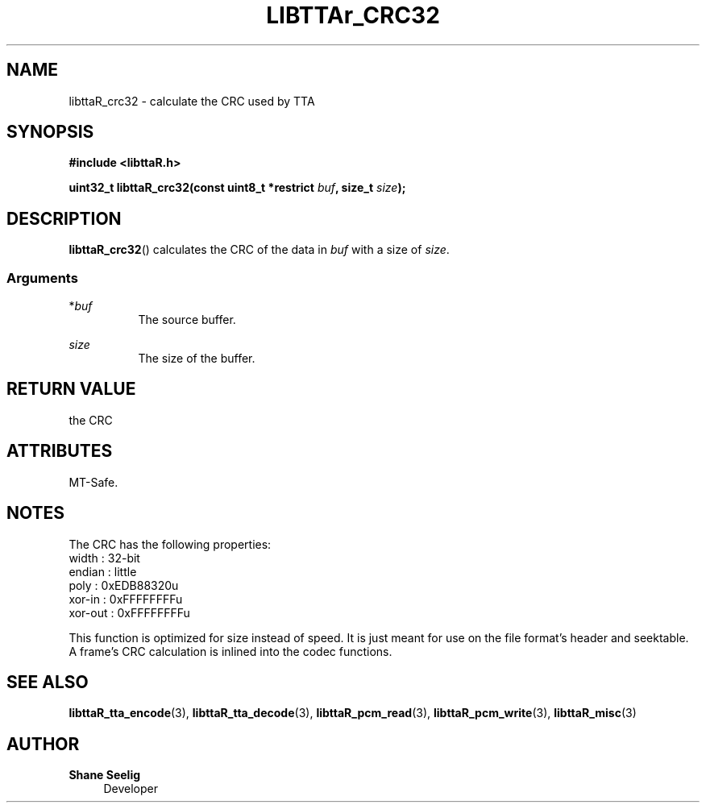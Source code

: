 .\" t
.\"     Title: libttaR_crc32
.\"    Author: Shane Seelig
.\"      Date: 2025-04-01
.\"    Source: libttaR 2.0
.\"  Language: English
.\"
.\" ##########################################################################

.TH "LIBTTAr_CRC32" "3" "2025\-04\-01" "libttaR 2.0" \
"LibTTAr Programmer's Manual"

.\" ##########################################################################

.SH "NAME"
libttaR_crc32 \- calculate the CRC used by TTA

.\" ##########################################################################

.SH "SYNOPSIS"

.nf
.B #include <libttaR.h>

.BI "uint32_t libttaR_crc32(const uint8_t *restrict " buf ", size_t " size ");
.fi

.\" ##########################################################################

.SH "DESCRIPTION"

.BR libttaR_crc32 ()
calculates the CRC
of the data in \fIbuf\fR
with a size of \fIsize\fR.


.\" -------------------------------------------------------------------------#

.SS Arguments

*\fIbuf\fR
.RS 8
The source buffer.
.RE

\fIsize\fR
.RS 8
The size of the buffer.
.RE

.\" ##########################################################################

.SH "RETURN VALUE"

the CRC

.\" ##########################################################################

.SH "ATTRIBUTES"

MT-Safe.

.\" ##########################################################################

.SH "NOTES"

The CRC has the following properties:
.nf
    width   : 32-bit
    endian  : little
    poly    : 0xEDB88320u
    xor-in  : 0xFFFFFFFFu
    xor-out : 0xFFFFFFFFu
.fi

This function is optimized for size instead of speed.
It is just meant for use on the file format's header and seektable.
A frame's CRC calculation is inlined into the codec functions.

.\" ##########################################################################

.SH "SEE ALSO"

.BR libttaR_tta_encode (3),
.BR libttaR_tta_decode (3),
.BR libttaR_pcm_read (3),
.BR libttaR_pcm_write (3),
.BR libttaR_misc (3)

.\" ##########################################################################

.SH "AUTHOR"

.B "Shane Seelig"
.RS 4
Developer
.RE

.\" EOF ######################################################################
